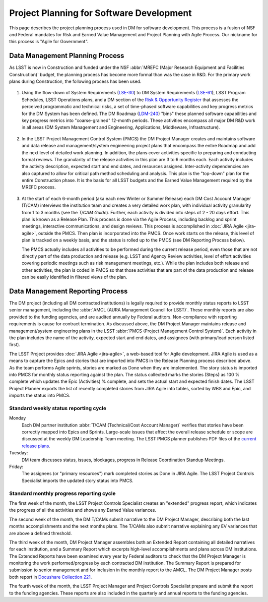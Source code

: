 #########################################
Project Planning for Software Development
#########################################

This page describes the project planning process used in DM for software
development. This process is a fusion of NSF and Federal mandates for Risk
and Earned Value Management and Project Planning with Agile Process. Our
nickname for this process is "Agile for Government".

Data Management Planning Process
================================

As LSST is now in Construction and funded under the NSF :abbr:`MREFC (Major
Research Equipment and Facilities Construction)` budget, the planning process
has become more formal than was the case in R&D. For the primary work plans
during Construction, the following process has been used.

.. figure:: /_static/development/planning_flowdown.jpg
   :name: fig-planning-flowdown

#. Using the flow-down of System Requirements (`LSE-30`_) to DM System
   Requirements (`LSE-61`_), LSST Program Schedules, LSST Operations plans, and a
   DM section of the `Risk & Opportunity Register`_ that assesses the perceived
   programmatic and technical risks, a set of time-phased software capabilities
   and key progress metrics for the DM System has been defined. The DM Roadmap
   (`LDM-240`_) "bins" these planned software capabilities and key progress
   metrics into "coarse-grained" 12-month periods. These activities encompass all
   major DM R&D work in all areas (DM System Management and Engineering,
   Applications, Middleware, Infrastructure).

   .. figure:: /_static/development/ldm_240_extract.jpg
      :name: fig-ldm-240-extract

#. In the LSST Project Management Control System (PMCS) the DM Project Manager
   creates and maintains software and data release and management/system
   engineering project plans that encompass the entire Roadmap and add the next
   level of detailed work planning. In addition, the plans cover activities
   specific to preparing and conducting formal reviews. The granularity of the
   release activities in this plan are 3 to 6 months each. Each activity includes
   the activity description, expected start and end dates, and resources
   assigned. Inter-activity dependencies are also captured to allow for critical
   path method scheduling and analysis. This plan is the "top-down" plan for the
   entire Construction phase. It is the basis for all LSST budgets and the
   Earned Value Management required by the MREFC process.

   .. figure:: /_static/development/pmcs_extract.jpg
      :name: fig-pmcs-extract

#. At the start of each 6-month period (aka each new Winter or Summer Release)
   each DM Cost Account Manager (T/CAM) interviews the institution team and
   creates a very detailed work plan, with individual activity granularity from 1
   to 3 months (see the `T/CAM Guide`). Further, each activity is divided into
   steps of 2 - 20 days effort. This plan is known as a Release Plan. This
   process is done via the Agile Process, including backlog and sprint meetings,
   interactive communications, and design reviews. This process is accomplished
   in :doc:`JIRA Agile <jira-agile>`, outside the PMCS. Then plan is incorporated
   into the PMCS. Once work starts on the release, this level of plan is tracked
   on a weekly basis, and the status is rolled up to the PMCS (see DM Reporting
   Process below).

   The PMCS actually includes all activities to be performed during the current
   release period, even those that are not directly part of the data production
   and release (e.g. LSST and Agency Review activities, level of effort
   activities covering periodic meetings such as risk management meetings, etc.).
   While the plan includes both release and other activities, the plan is coded
   in PMCS so that those activities that are part of the data production and
   release can be easily identified in filtered views of the plan.

.. _LSE-30: http://ls.st/lse-30
.. _LSE-61: http://ls.st/lse-61
.. _Risk & Opportunity Register: https://www.lsstcorp.org/sweeneyroot/riskmanagement/risks_01.php
.. _LDM-240: http://ls.st/ldm-240
.. _T/CAM Guide: https://confluence.lsstcorp.org/pages/viewpage.action?pageId=21397653

Data Management Reporting Process
=================================

The DM project (including all DM contracted institutions) is legally required
to provide monthly status reports to LSST senior management, including the
:abbr:`AMCL (AURA Management Council for LSST)`. These monthly reports are
also provided to the funding agencies, and are audited annually by Federal
auditors. Non-compliance with reporting requirements is cause for contract
termination. As discussed above, the DM Project Manager maintains release and
management/system engineering plans in the LSST :abbr:`PMCS (Project
Management Control System)`. Each activity in the plan includes the name of
the activity, expected start and end dates, and assignees (with primary/lead
person listed first).

The LSST Project provides :doc:`JIRA Agile <jira-agile>`, a web-based tool for
Agile development. JIRA Agile is used as a means to capture the Epics and
stories that are imported into PMCS in the Release Planning process described
above. As the team performs Agile sprints, stories are marked as Done when
they are implemented. The story status is imported into PMCS for monthly
status reporting against the plan. The status collected marks the stories
(Steps) as 100 % complete which updates the Epic (Activities) % complete, and
sets the actual start and expected finish dates. The LSST Project Planner
exports the list of recently completed stories from JIRA Agile into tables,
sorted by WBS and Epic, and imports the status into PMCS.

Standard weekly status reporting cycle
--------------------------------------

Monday
    Each DM partner institution :abbr:`T/CAM (Technical/Cost Account Manager)`
    verifies that stories have been correctly mapped into Epics and Sprints.
    Large-scale issues that affect the overall release schedule or scope are
    discussed at the weekly DM Leadership Team meeting. The LSST PMCS planner
    publishes PDF files of the `current release plans`_.

Tuesday:
    DM team discusses status, issues, blockages, progress in Release
    Coordination Standup Meetings.

Friday:
    The assignees (or "primary resources") mark completed stories as Done in
    JIRA Agile. The LSST Project Controls Specialist imports the updated story
    status into PMCS.

.. _current release plans: https://www.lsstcorp.org/Primavera/MREFC/W15/

Standard monthly progress reporting cycle
-----------------------------------------

The first week of the month, the LSST Project Controls Specialist creates an
"extended" progress report, which indicates the progress of all the activities
and shows any Earned Value variances.

The second week of the month, the DM T/CAMs submit narrative to the DM Project
Manager, describing both the last months accomplishments and the next months
plans. The T/CAMs also submit narrative explaining any EV variances that are
above a defined threshold.

The third week of the month, DM Project Manager assembles both an Extended
Report containing all detailed narratives for each institution, and a Summary
Report which excerpts high-level accomplishments and plans across DM
institutions. The Extended Reports have been examined every year by Federal
auditors to check that the DM Project Manager is monitoring the work
performed/progress by each contracted DM institution. The Summary Report is
prepared for submission to senior management and for inclusion in the monthly
report to the AMCL. The DM Project Manager posts both report in `Docushare
Collection 221`_.

The fourth week of the month, the LSST Project Manager and Project Controls
Specialist prepare and submit the report to the funding agencies. These
reports are also included in the quarterly and annual reports to the funding
agencies.

.. _Docushare Collection 221: https://docushare.lsstcorp.org/docushare/dsweb/View/Collection-221

